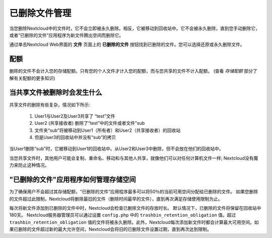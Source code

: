 ==============
已删除文件管理
==============

当您删除Nextcloud中的文件时，它不会立即被永久删除。相反，它被移动到回收站中。它不会被永久删除，直到您手动删除它，或者“已删除的文件”应用程序为新文件腾出空间而删除它。

通过单击Nextcloud Web界面的 **文件** 页面上的 **已删除的文件** 按钮找到已删除的文件。您可以选择还原或永久删除文件。

配额
----

删除的文件不会计入您的存储配额。只有您的个人文件才计入您的配额，而与您共享的文件不计入配额。 (查看 `存储配额` 部分了解有关配额的更多知识)

当共享文件被删除时会发生什么
----------------------------

共享文件的删除有些复杂，情况如下所示:

  1. User1与User2及User3共享了 “test”文件
  2. User2 (共享接收者) 删除了“test”中的文件或者文件"sub
  3. 文件夹“sub”将被移动到User1（所有者）和User2（共享接收者）的回收站
  4. 但是User3的回收站中并没有“sub”的拷贝

当User1删除“sub”时，它被移动到User1的回收站中。从User2和User3中删除，但不会放在他们的回收站中。

当您共享文件时，其他用户可能会复制、重命名、移动和与其他人共享，就像他们可以对任何计算机文件一样; Nextcloud没有魔力来防止这种情况。

"已删除的文件"应用程序如何管理存储空间
--------------------------------------

为了确保用户不会超过其存储配额，“已删除的文件”应用程序最多可以将50％的当前可用空间分配给已删除的文件。 如果您删除的文件超过此限制，Nextcloud将删除最旧的文件（删除时间最早的文件），直到再次满足存储使用限制为止。

每次将新文件添加到已删除的文件中时，Nextcloud会检查已删除文件的存放时长。 默认情况下，已删除的文件将保留在回收站中180天。 Nextcloud服务器管理员可以通过设置 ``config.php`` 中的 ``trashbin_retention_obligation`` 值。超过 ``trashbin_retention_obligation`` 值的文件将被永久删除。此外，Nextcloud每次添加新文件时都会计算最大可用空间。如果已删除的文件超过新的最大允许空间，Nextcloud会将旧的已删除文件设置过期，直到再次达到限制。
